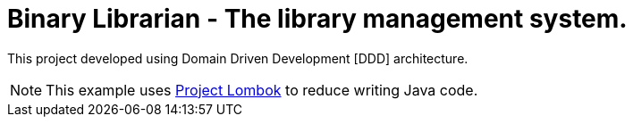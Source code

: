 = Binary Librarian - The library management system.

This project developed using Domain Driven Development [DDD] architecture.

NOTE: This example uses https://projectlombok.org[Project Lombok] to reduce writing Java code.